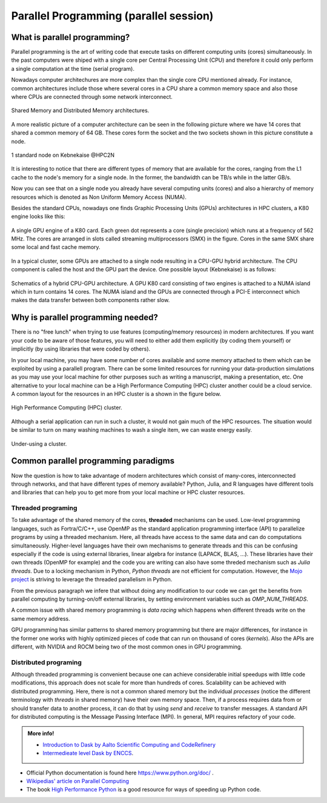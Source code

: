 Parallel Programming (parallel session)
=======================================


.. questions::

   - What is parallel programming?
   - Why do we need it?
   - Where I can use it?

   
   
.. objectives:: 

   - Short introduction to parallel programming
   - Common paradigms to write a parallel code

    

What is parallel programming?
-----------------------------

Parallel programming is the art of writing code that execute tasks on different
computing units (cores) simultaneously. In the past computers were shiped with a
single core per Central Processing Unit (CPU) and therefore it could only perform
a single computation at the time (serial program).

Nowadays computer architechures are more complex than the single core CPU mentioned
already. For instance, common architectures include those where several cores in a
CPU share a common memory space and also those where CPUs are connected through some
network interconnect.

.. figure:: ../../img/shared-distributed-mem.svg
   :width: 550
   :align: center

   Shared Memory and Distributed Memory architectures.
 
A more realistic picture of a computer architecture can be seen in the following 
picture where we have 14 cores that shared a common memory of 64 GB. These cores
form the socket and the two sockets shown in this picture constitute a node.

.. figure:: ../../img/cpus.png
   :width: 550
   :align: center

   1 standard node on Kebnekaise @HPC2N 

It is interesting to notice that there are different types of memory that are
available for the cores, ranging from the L1 cache to the node's memory for a single
node. In the former, the bandwidth can be TB/s while in the latter GB/s.

Now you can see that on a single node you already have several computing units
(cores) and also a hierarchy of memory resources which is denoted as Non Uniform
Memory Access (NUMA).

Besides the standard CPUs, nowadays one finds Graphic Processing Units (GPUs) 
architectures in HPC clusters, a K80 engine looks like this:

.. figure:: ../../img/gpu.png
   :align: center

   A single GPU engine of a K80 card. Each green dot represents a core (single precision) which
   runs at a frequency of 562 MHz. The cores are arranged in slots called streaming multiprocessors (SMX)
   in the figure. Cores in the same SMX share some local and fast cache memory.

In a typical cluster, some GPUs are attached to a single node resulting in a CPU-GPU
hybrid architecture. The CPU component is called the host and the GPU part the device.
One possible layout (Kebnekaise) is as follows:


.. figure:: ../../img/cpu-gpu.png
   :width: 450  
   :align: center

   Schematics of a hybrid CPU-GPU architecture. A GPU K80 card consisting of two engines is attached
   to a NUMA island which in turn contains 14 cores. The NUMA island and the GPUs are
   connected through a PCI-E interconnect which makes the data transfer between both components rather
   slow.


Why is parallel programming needed?
-----------------------------------

There is no "free lunch" when trying to use features (computing/memory resources) in
modern architectures. If you want your code to be aware of those features, you will
need to either add them explicitly (by coding them yourself) or implicitly (by using
libraries that were coded by others).

In your local machine, you may have some number of cores available and some memory 
attached to them which can be exploited by using a parallell program. There can be
some limited resources for running your data-production simulations as you may use
your local machine for other purposes such as writing a manuscript, making a presentation,
etc. One alternative to your local machine can be a High Performance Computing (HPC)
cluster another could be a cloud service. A common layout for the resources in an
HPC cluster is a shown in the figure below.

.. figure:: ../../img/workflow-hpc.svg
   :width: 550
   :align: center

   High Performance Computing (HPC) cluster.

Although a serial application can run in such a cluster, it would not gain much of the
HPC resources. The situation would be similar to turn on many washing machines to wash
a single item, we can waste energy easily.

.. figure:: ../../img/laundry-machines.svg
   :width: 350
   :align: center

.. figure:: ../../img/laundry-machines.svg
   :width: 350
   :align: center

   Under-using a cluster.


Common parallel programming paradigms
-------------------------------------

Now the question is how to take advantage of modern architectures which consist of many-cores,
interconnected through networks, and that have different types of memory available?
Python, Julia, and R languages have different tools and libraries that can help you
to get more from your local machine or HPC cluster resources.

Threaded programing
'''''''''''''''''''

To take advantage of the shared memory of the cores, **threaded** mechanisms can be used.
Low-level programming languages, such as Fortra/C/C++, use OpenMP as the standard
application programming interface (API) to parallelize programs by using a threaded mechanism.
Here, all threads have access to the same data and can do computations simultaneously. 
Higher-level languages have their own mechanisms to generate threads and this can be
confusing especially if the code is using external libraries, linear algebra for instance
(LAPACK, BLAS, ...). These libraries have their own threads (OpenMP for example) and
the code you are writing can also have some threded mechanism such as `Julia threads`.
Due to a locking mechanism in Python, `Python threads` are not efficient for computation.
However, the `Mojo project <https://docs.modular.com/mojo/notebooks/Mandelbrot.html#benchmarking>`_
is striving to leverage the threaded parallelism in Python.
            
From the previous paragraph we infere that without doing any modification to our code
we can get the benefits from parallel computing by turning-on/off external libraries,
by setting environment variables such as `OMP_NUM_THREADS`.

A common issue with shared memory programming is *data racing* which happens when 
different threads write on the same memory address. 

GPU programming has similar patterns to shared memory programming but there are
major differences, for instance in the former one works with highly optimized 
pieces of code that can run on thousand of cores (*kernels*). Also the APIs
are different, with NVIDIA and ROCM being two of the most common ones in GPU
programming.

Distributed programing
''''''''''''''''''''''

Although threaded programming is convenient because one can achieve considerable initial speedups
with little code modifications, this approach does not scale for more than hundreds of 
cores. Scalability can be achieved with distributed programming. Here, there is not
a common shared memory but the individual `processes` (notice the different terminology
with `threads` in shared memory) have their own memory space. Then, if a process requires
data from or should transfer data to another process, it can do that by using `send` and
`receive` to transfer messages. A standard API for distributed computing is the Message 
Passing Interface (MPI). In general, MPI requires refactory of your code.

.. tabs::


   .. tab:: Python

        In the following example ``sleep.py`` the `sleep()` function is called `n` times
        first in serial mode and then by using `n` processes. 

        .. code-block:: python

            import sys
            from time import perf_counter,sleep
            import multiprocessing

            # number of iterations 
            n = 6
            # number of processes
            numprocesses = 6

            def sleep_serial(n):
                for i in range(n):
                    sleep(1)


            def sleep_threaded(n,numprocesses,processindex):
                # workload for each process
                workload = n/numprocesses
                begin = int(workload*processindex)
                end = int(workload*(processindex+1))
                for i in range(begin,end):
                    sleep(1)

            if __name__ == "__main__":

            starttime = perf_counter()   # Start timing serial code
            sleep_serial(n)
            endtime = perf_counter()

            print("Time spent serial: %.2f sec" % (endtime-starttime))


            starttime = perf_counter()   # Start timing parallel code
            processes = []
            for i in range(numprocesses):
                p = multiprocessing.Process(target=sleep_threaded, args=(n,numprocesses,i))
                processes.append(p)
                p.start()

            # waiting for the processes
            for p in processes:
                p.join()

            endtime = perf_counter()

            print("Time spent parallel: %.2f sec" % (endtime-starttime))

        First load the modules ``ml GCCcore/10.3.0 Python/3.9.5`` and then run the script
        with the command  ``python sleep.py`` to use 6 processes.

        **DASK**
        

        There are other strategies that are more automatic. **Dask** is a array model extension and task 
        scheduler. By using the new array classes, you can automatically distribute operations across multiple CPUs.

        Dask is very popular for data analysis and is used by a number of high-level Python libraries:

            - Dask arrays scale NumPy (see also xarray)
            - Dask dataframes scale Pandas workflows
            - Dask-ML scales Scikit-Learn

        - Dask divides arrays into many small pieces (chunks), as small as necessary to fit it into memory. 
        - Operations are delayed (lazy computing) e.g. tasks are queue and no computation is performed until 
          you actually ask values to be computed (for instance print mean values). 
        - Then data is loaded into memory and computation proceeds in a streaming fashion, block-by-block.



   .. tab:: Julia

        In the following example ``sleep.jl`` the `sleep()` function is called `n` times
        first in serial mode and then by using `n` threads. The *BenchmarkTools* package
        help us to time the code (this package is not in the base Julia installation).

        .. code-block:: julia

            using BenchmarkTools
            using .Threads
            
            n = 6   # number of iterations
             
            function sleep_serial(n)   #Serial version
                for i in 1:n
                    sleep(1)
                end
            end
            
            @btime sleep_serial(n) evals=1 samples=1
            
            
            function sleep_threaded(n) #Parallel version
                @threads for i = 1:n
                    sleep(1)
                end
            end
            
            @btime sleep_threaded(n) evals=1 samples=1
            
        First load the Julia module ``ml Julia/1.8.5-linux-x86_64`` and then run the script
        with the command  ``julia --threads 6 sleep.jl`` to use 6 Julia threads.


   .. tab:: R 
   
        In the following example ``sleep.R`` the `sleep()` function is called `n` times
        first in serial mode and then by using `n` processes.    

        .. code-block:: r
        
            library(doParallel)

            # number of iterations = number of processes
            n <- 6

            sleep_serial <- function(n) {
              for (i in 1:n) {
                  Sys.sleep(1)
              }
            }

            serial_time <- system.time(   sleep_serial(n)   )[3]
            serial_time

            sleep_parallel <- function(n) {
              r <- foreach(i=1:n) %dopar% Sys.sleep(1)
            }
              
            cl <- makeCluster(n)
            registerDoParallel(cl)
            parallel_time <- system.time(    sleep_parallel(n)   )[3]
            stopCluster(cl)
            parallel_time

        First load the modules ``ml GCC/10.2.0  OpenMPI/4.0.5 R/4.0.4`` and then run the script
        with the command  ``Rscript --no-save --no-restore sleep.R`` to use 6 processes.



.. admonition:: More info!

   - `Introduction to Dask by Aalto Scientific Computing and CodeRefinery <https://aaltoscicomp.github.io/python-for-scicomp/parallel/#dask-and-task-queues>`_
   - `Intermedieate level Dask by ENCCS <https://enccs.github.io/hpda-python/dask/>`_.

- Official Python documentation is found here https://www.python.org/doc/ .
- `Wikipedias' article on Parallel Computing <https://en.wikipedia.org/wiki/Parallel_computing>`_ 
- The book `High Performance Python <https://www.oreilly.com/library/view/high-performance-python/9781492055013/>`_ is a good resource for ways of speeding up Python code.
    

